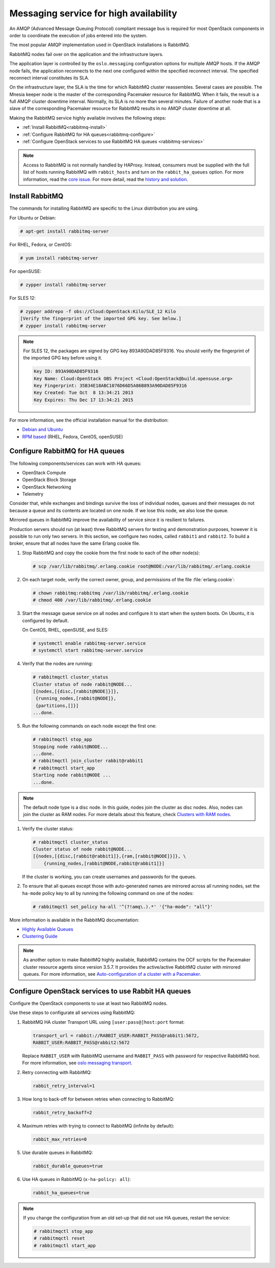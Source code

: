 =======================================
Messaging service for high availability
=======================================

An AMQP (Advanced Message Queuing Protocol) compliant message bus is
required for most OpenStack components in order to coordinate the
execution of jobs entered into the system.

The most popular AMQP implementation used in OpenStack installations
is RabbitMQ.

RabbitMQ nodes fail over on the application and the infrastructure layers.

The application layer is controlled by the ``oslo.messaging``
configuration options for multiple AMQP hosts. If the AMQP node fails,
the application reconnects to the next one configured within the
specified reconnect interval. The specified reconnect interval
constitutes its SLA.

On the infrastructure layer, the SLA is the time for which RabbitMQ
cluster reassembles. Several cases are possible. The Mnesia keeper
node is the master of the corresponding Pacemaker resource for
RabbitMQ. When it fails, the result is a full AMQP cluster downtime
interval. Normally, its SLA is no more than several minutes. Failure
of another node that is a slave of the corresponding Pacemaker
resource for RabbitMQ results in no AMQP cluster downtime at all.

Making the RabbitMQ service highly available involves the following steps:

- :ref:`Install RabbitMQ<rabbitmq-install>`

- :ref:`Configure RabbitMQ for HA queues<rabbitmq-configure>`

- :ref:`Configure OpenStack services to use RabbitMQ HA queues
  <rabbitmq-services>`

.. note::

   Access to RabbitMQ is not normally handled by HAProxy. Instead,
   consumers must be supplied with the full list of hosts running
   RabbitMQ with ``rabbit_hosts`` and turn on the ``rabbit_ha_queues``
   option. For more information, read the `core issue
   <http://people.redhat.com/jeckersb/private/vip-failover-tcp-persist.html>`_.
   For more detail, read the `history and solution
   <http://greenstack.die.upm.es/2015/03/02/improving-ha-failures-with-tcp-timeouts/>`_.

.. _rabbitmq-install:

Install RabbitMQ
~~~~~~~~~~~~~~~~

The commands for installing RabbitMQ are specific to the Linux distribution
you are using.

For Ubuntu or Debian:

.. code-block:: console

   # apt-get install rabbitmq-server

For RHEL, Fedora, or CentOS:

.. code-block:: console

   # yum install rabbitmq-server

For openSUSE:

.. code-block:: console

   # zypper install rabbitmq-server

For SLES 12:

.. code-block:: console

   # zypper addrepo -f obs://Cloud:OpenStack:Kilo/SLE_12 Kilo
   [Verify the fingerprint of the imported GPG key. See below.]
   # zypper install rabbitmq-server

.. note::

   For SLES 12, the packages are signed by GPG key 893A90DAD85F9316.
   You should verify the fingerprint of the imported GPG key before using it.

   .. code-block:: none

      Key ID: 893A90DAD85F9316
      Key Name: Cloud:OpenStack OBS Project <Cloud:OpenStack@build.opensuse.org>
      Key Fingerprint: 35B34E18ABC1076D66D5A86B893A90DAD85F9316
      Key Created: Tue Oct  8 13:34:21 2013
      Key Expires: Thu Dec 17 13:34:21 2015

For more information, see the official installation manual for the
distribution:

- `Debian and Ubuntu <https://www.rabbitmq.com/install-debian.html>`_
- `RPM based <https://www.rabbitmq.com/install-rpm.html>`_
  (RHEL, Fedora, CentOS, openSUSE)

.. _rabbitmq-configure:

Configure RabbitMQ for HA queues
~~~~~~~~~~~~~~~~~~~~~~~~~~~~~~~~

.. [TODO: This section should begin with a brief mention
.. about what HA queues are and why they are valuable, etc]

.. [TODO: replace "currently" with specific release names]

.. [TODO: Does this list need to be updated? Perhaps we need a table
.. that shows each component and the earliest release that allows it
.. to work with HA queues.]

The following components/services can work with HA queues:

- OpenStack Compute
- OpenStack Block Storage
- OpenStack Networking
- Telemetry

Consider that, while exchanges and bindings survive the loss of individual
nodes, queues and their messages do not because a queue and its contents
are located on one node. If we lose this node, we also lose the queue.

Mirrored queues in RabbitMQ improve the availability of service since
it is resilient to failures.

Production servers should run (at least) three RabbitMQ servers for testing
and demonstration purposes, however it is possible to run only two servers.
In this section, we configure two nodes, called ``rabbit1`` and ``rabbit2``.
To build a broker, ensure that all nodes have the same Erlang cookie file.

.. [TODO: Should the example instead use a minimum of three nodes?]

#. Stop RabbitMQ and copy the cookie from the first node to each of the
   other node(s):

   .. code-block:: console

      # scp /var/lib/rabbitmq/.erlang.cookie root@NODE:/var/lib/rabbitmq/.erlang.cookie

#. On each target node, verify the correct owner,
   group, and permissions of the file :file:`erlang.cookie`:

   .. code-block:: console

      # chown rabbitmq:rabbitmq /var/lib/rabbitmq/.erlang.cookie
      # chmod 400 /var/lib/rabbitmq/.erlang.cookie

#. Start the message queue service on all nodes and configure it to start
   when the system boots. On Ubuntu, it is configured by default.

   On CentOS, RHEL, openSUSE, and SLES:

   .. code-block:: console

      # systemctl enable rabbitmq-server.service
      # systemctl start rabbitmq-server.service

#. Verify that the nodes are running:

   .. code-block:: console

      # rabbitmqctl cluster_status
      Cluster status of node rabbit@NODE...
      [{nodes,[{disc,[rabbit@NODE]}]},
       {running_nodes,[rabbit@NODE]},
       {partitions,[]}]
      ...done.

#. Run the following commands on each node except the first one:

   .. code-block:: console

      # rabbitmqctl stop_app
      Stopping node rabbit@NODE...
      ...done.
      # rabbitmqctl join_cluster rabbit@rabbit1
      # rabbitmqctl start_app
      Starting node rabbit@NODE ...
      ...done.

.. note::

   The default node type is a disc node. In this guide, nodes
   join the cluster as disc nodes. Also, nodes can join the cluster
   as RAM nodes. For more details about this feature, check
   `Clusters with RAM nodes <https://www.rabbitmq.com/clustering.html#ram-nodes>`_.

#. Verify the cluster status:

   .. code-block:: console

      # rabbitmqctl cluster_status
      Cluster status of node rabbit@NODE...
      [{nodes,[{disc,[rabbit@rabbit1]},{ram,[rabbit@NODE]}]}, \
          {running_nodes,[rabbit@NODE,rabbit@rabbit1]}]

   If the cluster is working, you can create usernames and passwords
   for the queues.

#. To ensure that all queues except those with auto-generated names
   are mirrored across all running nodes,
   set the ``ha-mode`` policy key to all
   by running the following command on one of the nodes:

   .. code-block:: console

      # rabbitmqctl set_policy ha-all '^(?!amq\.).*' '{"ha-mode": "all"}'

More information is available in the RabbitMQ documentation:

- `Highly Available Queues <https://www.rabbitmq.com/ha.html>`_
- `Clustering Guide <https://www.rabbitmq.com/clustering.html>`_

.. note::

   As another option to make RabbitMQ highly available, RabbitMQ contains the
   OCF scripts for the Pacemaker cluster resource agents since version 3.5.7.
   It provides the active/active RabbitMQ cluster with mirrored queues.
   For more information, see `Auto-configuration of a cluster with
   a Pacemaker <https://www.rabbitmq.com/pacemaker.html>`_.

.. _rabbitmq-services:

Configure OpenStack services to use Rabbit HA queues
~~~~~~~~~~~~~~~~~~~~~~~~~~~~~~~~~~~~~~~~~~~~~~~~~~~~

Configure the OpenStack components to use at least two RabbitMQ nodes.

Use these steps to configurate all services using RabbitMQ:

#. RabbitMQ HA cluster Transport URL using ``[user:pass@]host:port`` format:

   .. code-block:: ini

      transport_url = rabbit://RABBIT_USER:RABBIT_PASS@rabbit1:5672,
      RABBIT_USER:RABBIT_PASS@rabbit2:5672

   Replace ``RABBIT_USER`` with RabbitMQ username and ``RABBIT_PASS`` with
   password for respective RabbitMQ host. For more information, see
   `oslo messaging transport
   <https://docs.openstack.org/oslo.messaging/latest/reference/transport.html>`_.

#. Retry connecting with RabbitMQ:

   .. code-block:: console

      rabbit_retry_interval=1

#. How long to back-off for between retries when connecting to RabbitMQ:

   .. code-block:: console

      rabbit_retry_backoff=2

#. Maximum retries with trying to connect to RabbitMQ (infinite by default):

   .. code-block:: console

      rabbit_max_retries=0

#. Use durable queues in RabbitMQ:

   .. code-block:: console

      rabbit_durable_queues=true

#. Use HA queues in RabbitMQ (``x-ha-policy: all``):

   .. code-block:: console

      rabbit_ha_queues=true

.. note::

   If you change the configuration from an old set-up
   that did not use HA queues, restart the service:

   .. code-block:: console

      # rabbitmqctl stop_app
      # rabbitmqctl reset
      # rabbitmqctl start_app
